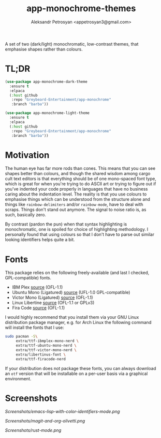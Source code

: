 #+TITLE: app-monochrome-themes
#+AUTHOR: Aleksandr Petrosyan <appetrosyan3@gmail.com>

A set of two (dark/light) monochromatic, low-contrast themes, that emphasise shapes rather than colours.

* TL;DR

#+BEGIN_SRC emacs-lisp
  (use-package app-monochrome-dark-theme
	:ensure t
	:elpaca
	(:host github
	 :repo "Greybeard-Entertainment/app-monochrome"
	 :branch "barba"))
  
  (use-package app-monochrome-light-theme
	:ensure t
	:elpaca
	(:host github
	 :repo "Greybeard-Entertainment/app-monochrome"
	 :branch "barba"))
#+END_SRC

* Motivation
The human eye has far more rods than cones.  This means that you can see shapes better than colours, and though the shared wisdom among cargo cult text editors is that everything should be of one mono-spaced font type, which is great for when you're trying to do ASCII art or trying to figure out if you've indented your code properly in languages that have no business caring about the indentation level.  The reality is that you use colours to emphasise things which can be understood from the structure alone and things like =rainbow-delimiters= and/or =rainbow-mode=, have to deal with scraps.  Things don't stand out anymore.  The signal to noise ratio is, as such, basically zero.

By contrast (pardon the pun) when that syntax highlighting is monochromatic,  one is spoiled for choice of highlighting methodology.  I personally found that using colours so that I don't have to parse out similar looking identifiers helps quite a bit.

* Fonts

This package relies on the following freely-available (and last I checked, GPL-compatible) fonts. 
- IBM Plex [[https://github.com/IBM/plex][source]] (OFL-1.1)
- Ubuntu Mono (Ligatured) [[https://github.com/canonical/UbuntuMono-fonts][source]] (UFL-1.0 GPL-compatible)
- Victor Mono (Ligatured) [[https://github.com/rubjo/victor-mono][source]] (OFL-1.1)
- Linux Libertine [[https://libertine-fonts.org/][source]] (OFL-1.1 or GPLv3)
- Fira Code [[https://github.com/tonsky/FiraCode][source]] (OFL-1.1)

I would highly recommend that you install them via your GNU Linux distribution package manager, e.g. for Arch Linux the following command will install the fonts that I use:

#+BEGIN_SRC bash
  sudo pacman -S\
	   extra/ttf-ibmplex-mono-nerd \
	   extra/ttf-ubuntu-mono-nerd \
	   extra/ttf-victor-mono-nerd \
	   extra/libertinus-font \
	   extra/ttf-firacode-nerd
#+END_SRC

If your distribution does not package these fonts, you can always download an =otf= version that will be installable on a per-user basis via a graphical environment.

* Screenshots

[[Screenshots/emacs-lisp-with-color-identifiers-mode.png]]

[[Screenshots/magit-and-org-olivetti.png]]

[[Screenshots/rust-mode.png]]

# Local Variables:
# jinx-local-words: "Fira Plex gmail"
# End:

